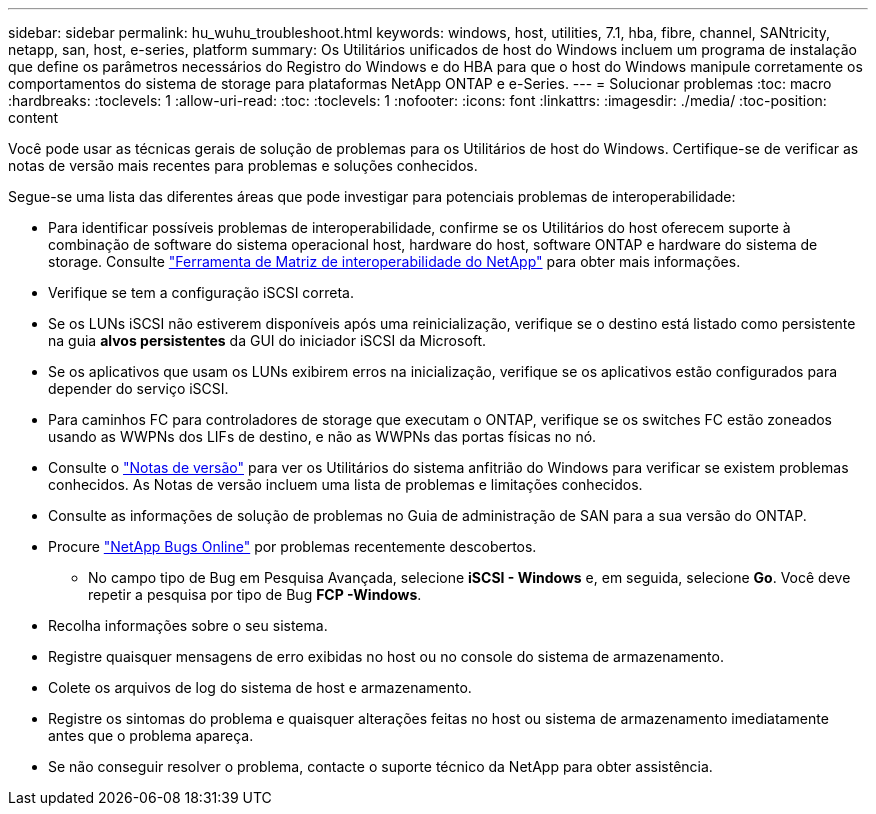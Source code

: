 ---
sidebar: sidebar 
permalink: hu_wuhu_troubleshoot.html 
keywords: windows, host, utilities, 7.1, hba, fibre, channel, SANtricity, netapp, san, host, e-series, platform 
summary: Os Utilitários unificados de host do Windows incluem um programa de instalação que define os parâmetros necessários do Registro do Windows e do HBA para que o host do Windows manipule corretamente os comportamentos do sistema de storage para plataformas NetApp ONTAP e e-Series. 
---
= Solucionar problemas
:toc: macro
:hardbreaks:
:toclevels: 1
:allow-uri-read: 
:toc: 
:toclevels: 1
:nofooter: 
:icons: font
:linkattrs: 
:imagesdir: ./media/
:toc-position: content


[role="lead"]
Você pode usar as técnicas gerais de solução de problemas para os Utilitários de host do Windows. Certifique-se de verificar as notas de versão mais recentes para problemas e soluções conhecidos.

Segue-se uma lista das diferentes áreas que pode investigar para potenciais problemas de interoperabilidade:

* Para identificar possíveis problemas de interoperabilidade, confirme se os Utilitários do host oferecem suporte à combinação de software do sistema operacional host, hardware do host, software ONTAP e hardware do sistema de storage. Consulte http://mysupport.netapp.com/matrix["Ferramenta de Matriz de interoperabilidade do NetApp"^] para obter mais informações.
* Verifique se tem a configuração iSCSI correta.
* Se os LUNs iSCSI não estiverem disponíveis após uma reinicialização, verifique se o destino está listado como persistente na guia *alvos persistentes* da GUI do iniciador iSCSI da Microsoft.
* Se os aplicativos que usam os LUNs exibirem erros na inicialização, verifique se os aplicativos estão configurados para depender do serviço iSCSI.
* Para caminhos FC para controladores de storage que executam o ONTAP, verifique se os switches FC estão zoneados usando as WWPNs dos LIFs de destino, e não as WWPNs das portas físicas no nó.
* Consulte o link:hu_wuhu_71_rn.html["Notas de versão"] para ver os Utilitários do sistema anfitrião do Windows para verificar se existem problemas conhecidos. As Notas de versão incluem uma lista de problemas e limitações conhecidos.
* Consulte as informações de solução de problemas no Guia de administração de SAN para a sua versão do ONTAP.
* Procure https://mysupport.netapp.com/site/bugs-online/product["NetApp Bugs Online"^] por problemas recentemente descobertos.
+
** No campo tipo de Bug em Pesquisa Avançada, selecione *iSCSI - Windows* e, em seguida, selecione *Go*. Você deve repetir a pesquisa por tipo de Bug *FCP -Windows*.


* Recolha informações sobre o seu sistema.
* Registre quaisquer mensagens de erro exibidas no host ou no console do sistema de armazenamento.
* Colete os arquivos de log do sistema de host e armazenamento.
* Registre os sintomas do problema e quaisquer alterações feitas no host ou sistema de armazenamento imediatamente antes que o problema apareça.
* Se não conseguir resolver o problema, contacte o suporte técnico da NetApp para obter assistência.

